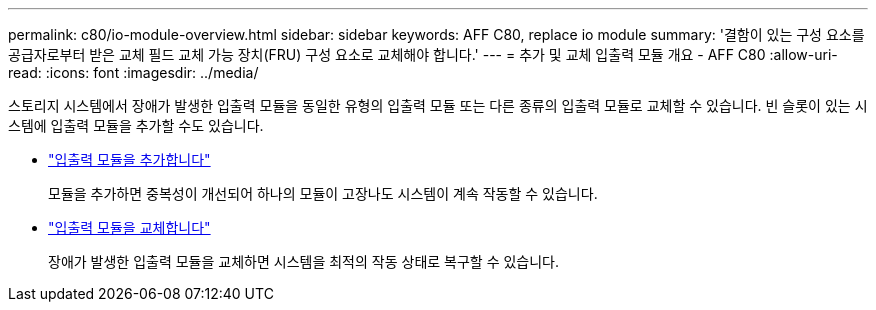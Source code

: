 ---
permalink: c80/io-module-overview.html 
sidebar: sidebar 
keywords: AFF C80, replace io module 
summary: '결함이 있는 구성 요소를 공급자로부터 받은 교체 필드 교체 가능 장치(FRU) 구성 요소로 교체해야 합니다.' 
---
= 추가 및 교체 입출력 모듈 개요 - AFF C80
:allow-uri-read: 
:icons: font
:imagesdir: ../media/


[role="lead"]
스토리지 시스템에서 장애가 발생한 입출력 모듈을 동일한 유형의 입출력 모듈 또는 다른 종류의 입출력 모듈로 교체할 수 있습니다. 빈 슬롯이 있는 시스템에 입출력 모듈을 추가할 수도 있습니다.

* link:io-module-add.html["입출력 모듈을 추가합니다"]
+
모듈을 추가하면 중복성이 개선되어 하나의 모듈이 고장나도 시스템이 계속 작동할 수 있습니다.

* link:io-module-replace.html["입출력 모듈을 교체합니다"]
+
장애가 발생한 입출력 모듈을 교체하면 시스템을 최적의 작동 상태로 복구할 수 있습니다.


